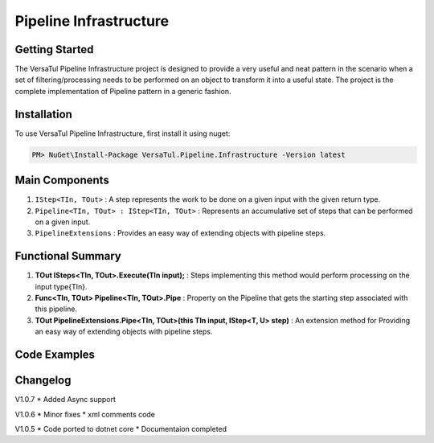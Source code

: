 Pipeline Infrastructure
================================

Getting Started
----------------
The VersaTul Pipeline Infrastructure project is designed to provide a very useful and neat pattern in the scenario when a set of filtering/processing needs to be performed on an object to transform it into a useful state. 
The project is the complete implementation of Pipeline pattern in a generic fashion.

Installation
------------

To use VersaTul Pipeline Infrastructure, first install it using nuget:

.. code-block:: console
    
    PM> NuGet\Install-Package VersaTul.Pipeline.Infrastructure -Version latest


Main Components
----------------
#. ``IStep<TIn, TOut>`` : A step represents the work to be done on a given input with the given return type.
#. ``Pipeline<TIn, TOut> : IStep<TIn, TOut>`` : Represents an accumulative set of steps that can be performed on a given input.
#. ``PipelineExtensions`` : Provides an easy way of extending objects with pipeline steps.

Functional Summary
------------------
#. **TOut ISteps<TIn, TOut>.Execute(TIn input);** : Steps implementing this method would perform processing on the input type{TIn}.
#. **Func<TIn, TOut> Pipeline<TIn, TOut>.Pipe** : Property on the Pipeline that gets the starting step associated with this pipeline.
#. **TOut PipelineExtensions.Pipe<TIn, TOut>(this TIn input, IStep<T, U> step)** : An extension method for Providing an easy way of extending objects with pipeline steps.

Code Examples
-------------
.. code-block:: c#
    :caption: Simple Example of Pipeline Step Setup

    // Pipeline step to add a number to input.
    public class AddOneStep : IStep<int, int>
    {
        public int Execute(int input)
        {
            return input + 1;
        }
    }

    // Pipeline step to convert the input.
    public class IntToStringStep : IStep<int, string>
    {
        public string Execute(int input)
        {
            return input.ToString();
        }
    }

    // Pipeline step that is optional.
    public class OptionalStep<TIn, TOut> : IStep<TIn, TOut> where TIn : TOut
    {
        private readonly IStep<TIn, TOut> Step;
        private readonly Func<TIn, bool> choice;

        // passing the optional function during construction for later use.
        public OptionalStep(Func<TIn, bool> choice, IStep<TIn, TOut> Step)
        {
            this.choice = choice;
            this.Step = Step;
        }

        public TOut Execute(TIn input)
        {
            // runing optional check during pipeline processing.
            if (!choice(input))
            {
                return input;
            }

            return Step.Execute(input);
        }
    }

.. code-block:: c#
    :caption: Simple Example of Pipeline Usage

    // Using nested pipeline to work with different types.

    // Example pipeline with steps setup.
    public class CompoundPipeline : Pipeline<int, string>
    {
        public CompoundPipeline()
        {
            Pipe = input => input
                .Pipe(new AnInitialStep())
                .Pipe(new InnerPipeline()) //InnerPipeline used by CompoundPipeline
                .Pipe(new IntToStringStep())
                .Pipe(new DoSomethingWithAStringStep());
        }
    }

    // A Pipeline that's called by another pipeline.
    public class InnerPipeline : Pipeline<string, int>
    {
        public InnerPipeline()
        {
            Pipe = input => input
            .Pipe(new DoSomethingWithAnIntegerStep())
            .Pipe(new SomethingElseWithAnIntegerStep())
            .Pipe(new OptionalStep<int, int>(i => i > 5, new AddOneStep()));
        }
    }


.. code-block:: c#
    :caption: Simple Example of using Pipeline to Format Input

    // interface for formatters.
    public interface IFormatter : IStep<PropertyData, PropertyData> { }

    // Input model 
    public class PropertyData
    {
        // See the display attribute project for more details. 
        public DisplayAttribute Attribute { get; set; }

        public object Value { get; set; }        
    }

    // Date formatter - use to format an inputted value to a date string value.
    public class DateFormatter : IFormatter
    {
        public PropertyData Execute(PropertyData input)
        {
            if (input == null) { return input; }

            if (input.Value == null) { return input; }

            if (string.IsNullOrEmpty(input.Attribute.DateFormattingString)) { return input; }

            var type = input.Value.GetType();

            if (type != typeof(DateTime)) { return input; }

            input.Value = ((DateTime)input.Value).ToString(input.Attribute.DateFormattingString);

            return input;
        }
    }

    // Decimal formatter - use to format an inputted value to a rounded decimal value.
    public class DecimalFormatter : IFormatter
    {
        public PropertyData Execute(PropertyData input)
        {
            if (input == null) { return input; }

            if (input.Value == null) { return input; }

            if (input.Attribute.Decimals == int.MinValue || input.Attribute.Decimals == int.MaxValue) { return input; }

            var type = input.Value.GetType();

            if (type != typeof(decimal) && type != typeof(double) && type != typeof(float)) { return input; }

            input.Value = decimal.Round((decimal)input.Value, input.Attribute.Decimals);

            return input;
        }
    }

    // Format Pipeline used to perform formatting on inputted values.
    public class FormatPipeline : Pipeline<PropertyData, PropertyData>
    {
        public FormatPipeline()
        {
            Step = input => input
                .Pipe(new DateFormatter())
                .Pipe(new DecimalFormatter());
        }
    }

    // Usage could look something like the following:
    public class DisplayAnalyzer
    {
        // store pipeline instance
        private readonly FormatPipeline formatPipeline;
       
        public DisplayAnalyzer()
        {
            // setup the pipeline for use
            formatPipeline = new FormatPipeline();
        }
       
        public object FormatValue(DisplayAttribute displayAttribute, object propertyValue)
        {
            if (displayAttribute == null) { return propertyValue; }

            // using the pipeline to format the given value.
            // value PropertyData will be passed through all steps and properly formatted 
            // by valid steps.
            propertyValue = formatPipeline.Pipe(new PropertyData
            {
                Attribute = displayAttribute,
                Value = propertyValue
            })
            .Value;

            return propertyValue;
        }
    }



Changelog
-------------

V1.0.7
* Added Async support

V1.0.6
* Minor fixes
* xml comments code

V1.0.5
* Code ported to dotnet core
* Documentaion completed
    
